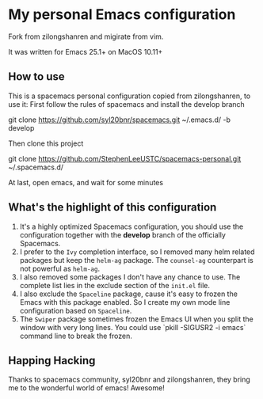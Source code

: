 * My personal Emacs configuration
  Fork from zilongshanren and migirate from vim.

  It was written for Emacs 25.1+ on MacOS 10.11+

** How to use
   This is a spacemacs personal configuration copied from zilongshanren, to use it:
   First follow the rules of spacemacs and install the develop branch
   # +BEGIN_SRC shell
   git clone https://github.com/syl20bnr/spacemacs.git ~/.emacs.d/ -b develop
   # +END_SRC

   Then clone this project
   # +BEGIN_SRC shell
   git clone https://github.com/StephenLeeUSTC/spacemacs-personal.git ~/.spacemacs.d/
   # +END_SRC

   At last, open emacs, and wait for some minutes

** What's the highlight of this configuration
   1. It's a highly optimized Spacemacs configuration, you should use the configuration together with the *develop* branch of the officially Spacemacs.
   2. I prefer to the =Ivy= completion interface, so I removed many helm related packages but keep the =helm-ag= package. The =counsel-ag= counterpart is not powerful as =helm-ag=.
   3. I also removed some packages I don't have any chance to use. The complete list lies in the exclude section of the =init.el= file.
   4. I also exclude the =Spaceline= package, cause it's easy to frozen the Emacs with this package enabled. So I create my own mode line configuration based on =Spaceline=.
   5. The =Swiper= package sometimes frozen the Emacs UI when you split the window with very long lines. You could use `pkill -SIGUSR2 -i emacs` command line to break the frozen.

** Happing Hacking
   Thanks to spacemacs community, syl20bnr and zilongshanren, they bring me to the wonderful world of emacs! Awesome!
